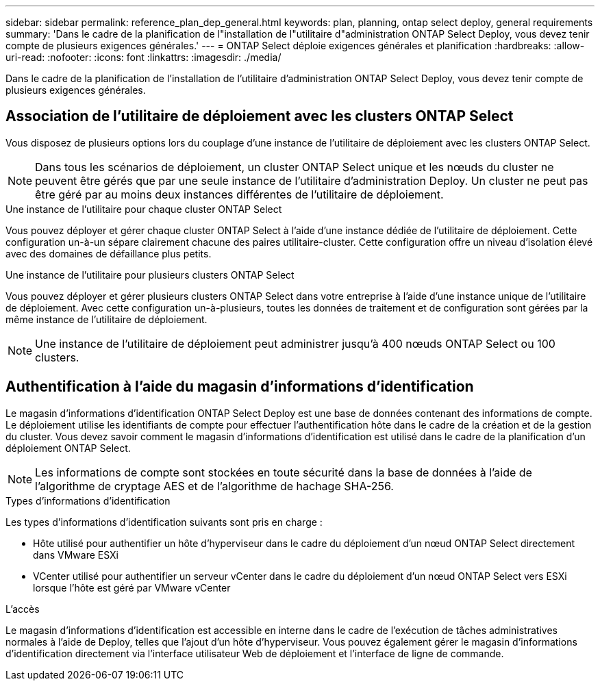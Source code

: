 ---
sidebar: sidebar 
permalink: reference_plan_dep_general.html 
keywords: plan, planning, ontap select deploy, general requirements 
summary: 'Dans le cadre de la planification de l"installation de l"utilitaire d"administration ONTAP Select Deploy, vous devez tenir compte de plusieurs exigences générales.' 
---
= ONTAP Select déploie exigences générales et planification
:hardbreaks:
:allow-uri-read: 
:nofooter: 
:icons: font
:linkattrs: 
:imagesdir: ./media/


[role="lead"]
Dans le cadre de la planification de l'installation de l'utilitaire d'administration ONTAP Select Deploy, vous devez tenir compte de plusieurs exigences générales.



== Association de l'utilitaire de déploiement avec les clusters ONTAP Select

Vous disposez de plusieurs options lors du couplage d'une instance de l'utilitaire de déploiement avec les clusters ONTAP Select.


NOTE: Dans tous les scénarios de déploiement, un cluster ONTAP Select unique et les nœuds du cluster ne peuvent être gérés que par une seule instance de l'utilitaire d'administration Deploy. Un cluster ne peut pas être géré par au moins deux instances différentes de l'utilitaire de déploiement.

.Une instance de l'utilitaire pour chaque cluster ONTAP Select
Vous pouvez déployer et gérer chaque cluster ONTAP Select à l'aide d'une instance dédiée de l'utilitaire de déploiement. Cette configuration un-à-un sépare clairement chacune des paires utilitaire-cluster. Cette configuration offre un niveau d'isolation élevé avec des domaines de défaillance plus petits.

.Une instance de l'utilitaire pour plusieurs clusters ONTAP Select
Vous pouvez déployer et gérer plusieurs clusters ONTAP Select dans votre entreprise à l'aide d'une instance unique de l'utilitaire de déploiement. Avec cette configuration un-à-plusieurs, toutes les données de traitement et de configuration sont gérées par la même instance de l'utilitaire de déploiement.


NOTE: Une instance de l'utilitaire de déploiement peut administrer jusqu'à 400 nœuds ONTAP Select ou 100 clusters.



== Authentification à l'aide du magasin d'informations d'identification

Le magasin d'informations d'identification ONTAP Select Deploy est une base de données contenant des informations de compte. Le déploiement utilise les identifiants de compte pour effectuer l'authentification hôte dans le cadre de la création et de la gestion du cluster. Vous devez savoir comment le magasin d'informations d'identification est utilisé dans le cadre de la planification d'un déploiement ONTAP Select.


NOTE: Les informations de compte sont stockées en toute sécurité dans la base de données à l'aide de l'algorithme de cryptage AES et de l'algorithme de hachage SHA-256.

.Types d'informations d'identification
Les types d'informations d'identification suivants sont pris en charge :

* Hôte utilisé pour authentifier un hôte d'hyperviseur dans le cadre du déploiement d'un nœud ONTAP Select directement dans VMware ESXi
* VCenter utilisé pour authentifier un serveur vCenter dans le cadre du déploiement d'un nœud ONTAP Select vers ESXi lorsque l'hôte est géré par VMware vCenter


.L'accès
Le magasin d'informations d'identification est accessible en interne dans le cadre de l'exécution de tâches administratives normales à l'aide de Deploy, telles que l'ajout d'un hôte d'hyperviseur. Vous pouvez également gérer le magasin d'informations d'identification directement via l'interface utilisateur Web de déploiement et l'interface de ligne de commande.
